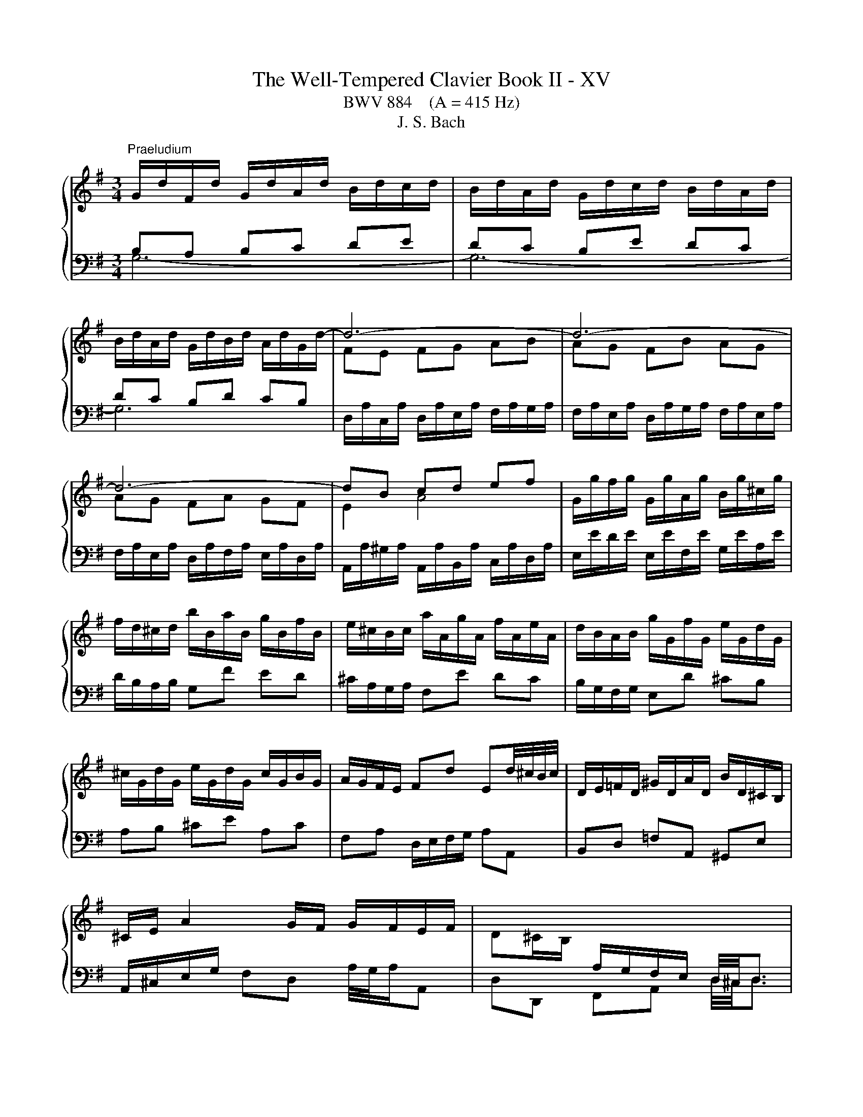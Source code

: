 X:1
T:The Well-Tempered Clavier Book II - XV
T:BWV 884    (A = 415 Hz)
T:J. S. Bach
%%score { ( 1 2 ) | 3 }
L:1/8
M:3/4
K:G
V:1 treble 
V:2 treble 
V:3 bass 
V:1
"^Praeludium" G/d/F/d/ G/d/A/d/ B/d/c/d/ | B/d/A/d/ G/d/c/d/ B/d/A/d/ | %2
 B/d/A/d/ G/d/B/d/ A/d/G/d/- | d6- | d6- | d6- | dB cd ef | G/g/f/g/ G/g/A/g/ B/g/^c/g/ | %8
 f/d/^c/d/ b/B/a/B/ g/B/f/B/ | e/^c/B/c/ a/A/g/A/ f/A/e/A/ | d/B/A/B/ g/G/f/G/ e/G/d/G/ | %11
 ^c/G/d/G/ e/G/d/G/ c/G/B/G/ | A/G/F/E/ Fd Ed/4^c/4B/4c/4 | D/E/=F/D/ ^G/D/A/D/ B/D/^C/B,/ | %14
 ^C/E/ A2 G/F/ G/F/E/F/ | D^C/B,/[I:staff +1] A,/G,/F,/E,/ D,/4^C,/4D,3/2 | %16
[I:staff -1] G/d/F/d/ G/d/A/d/ B/d/c/d/ | B/d/A/d/ G/d/c/d/ B/d/A/d/ | %18
 B/d/A/d/ G/d/B/d/ A/d/G/d/- | d6- | d6- | d6- | dB cd ef | G/g/f/g/ G/g/A/g/ B/g/^c/g/ | %24
 f/d/^c/d/ b/B/a/B/ g/B/f/B/ | e/^c/B/c/ a/A/g/A/ f/A/e/A/ | d/B/A/B/ g/G/f/G/ e/G/d/G/ | %27
 ^c/G/d/G/ e/G/d/G/ c/G/B/G/ | A/G/F/E/ Fd Ed/4^c/4B/4c/4 | D/E/=F/D/ ^G/D/A/D/ B/D/^C/B,/ | %30
 ^C/E/ A2 G/F/ G/F/E/F/ | D^C/B,/[I:staff +1] A,/G,/F,/E,/ D,/4^C,/4D,3/2 | %32
[I:staff -1] F/D/E/D/ F/D/G/D/ A/D/G/D/ | F/D/E/D/ F/D/G/D/ A/D/F/D/ | G/D/F/D/ G/D/B/D/ A/D/c/D/ | %35
 BB/4A/4B/4A/4 GA Bc | dc de =fd | eg ec dB | c/e/^d/e/ a/c/g/c/ f/c/e/c/ | %39
 ^d/B/^A/B/ g/B/f/B/ e/B/=d/B/ | c/A/G/A/ F/A/E/A/ ^D/A/E/A/ | F^d ef/4e/4d/4f/4 gd | %42
 e/B/c/A/ Ge Fe/4^d/4c/4d/4 | e/B/G/B/ E2- E/G/B/d/ | ^cA ce ag | fa fd Ac | BG Bd g=f | %47
 e/4d/4e3/2- e/d/c/B/ A/G/F/E/ | Fd/4c/4d/- d/c/B/A/ G/F/E/D/ | Ec/4B/4c/- c/B/A/G/ F/E/D/C/ | %50
 D/F/E/D/ E/F/G/A/ B/A/B/G/ | A/d/c/B/ A/G/F/E/ D2- | D/G/C/G/ D/G/B,/G/ C/G/D/G/ | %53
 E/G/D/G/ E/A/^C/A/ D/A/E/A/ | F/A/E/A/ F/B/^D/B/ E/B/F/B/ | G/B/F/B/ EG c/4B/4c3/2- | %56
 c/a/g/a/ f/a/e/a/ d/a/c/a/ | Bd g=f f/4e/4f/4e/4d | e/c/B/c/ c'/c/b/c/ a/c/g/c/ | %59
 f/c/g/c/ a/c/g/c/ f/c/e/c/ | d/c/B/A/ Bg Ag/4f/4e/4f/4 | G/A/_B/G/ ^c/G/d/G/ e/G/F/E/ | %62
 F/A/ d2 c/B/ c/B/A/B/ | GF/E/ D/[I:staff +1]C/B,/A,/ G,/4F,/4!fermata!G,3/2 | %64
[I:staff -1] F/D/E/D/ F/D/G/D/ A/D/G/D/ | F/D/E/D/ F/D/G/D/ A/D/F/D/ | G/D/F/D/ G/D/B/D/ A/D/c/D/ | %67
 BB/4A/4B/4A/4 GA Bc | dc de =fd | eg ec dB | c/e/^d/e/ a/c/g/c/ f/c/e/c/ | %71
 ^d/B/^A/B/ g/B/f/B/ e/B/=d/B/ | c/A/G/A/ F/A/E/A/ ^D/A/E/A/ | F^d ef/4e/4d/4f/4 gd | %74
 e/B/c/A/ Ge Fe/4^d/4c/4d/4 | e/B/G/B/ E2- E/G/B/d/ | ^cA ce ag | fa fd Ac | BG Bd g=f | %79
 e/4d/4e3/2- e/d/c/B/ A/G/F/E/ | Fd/4c/4d/- d/c/B/A/ G/F/E/D/ | Ec/4B/4c/- c/B/A/G/ F/E/D/C/ | %82
 D/F/E/D/ E/F/G/A/ B/A/B/G/ | A/d/c/B/ A/G/F/E/ D2- | D/G/C/G/ D/G/B,/G/ C/G/D/G/ | %85
 E/G/D/G/ E/A/^C/A/ D/A/E/A/ | F/A/E/A/ F/B/^D/B/ E/B/F/B/ | G/B/F/B/ EG c/4B/4c3/2- | %88
 c/a/g/a/ f/a/e/a/ d/a/c/a/ | Bd g=f f/4e/4f/4e/4d | e/c/B/c/ c'/c/b/c/ a/c/g/c/ | %91
 f/c/g/c/ a/c/g/c/ f/c/e/c/ | d/c/B/A/ Bg Ag/4f/4e/4f/4 | G/A/_B/G/ ^c/G/d/G/ e/G/F/E/ | %94
 F/A/ d2 c/B/ c/B/A/B/ | GF/E/ D/[I:staff +1]C/B,/A,/ G,/4F,/4!fermata!G,3/2 |[I:staff -1] z6 | %97
[M:3/8]"^Fuga" z/ d/B/d/g/d/ | B/d/G/d/B/d/ | e/c/A/c/F/A/ | d/B/G/B/E/G/ | c/A/F/A/D/F/ | %102
 B/A/G/A/B/c/ | d/A/B/^c/d/e/ | f/e/d/e/f/g/ | a z a | dg/4f/4g3/2- | gfd | Be/4d/4e3/2- | %109
 e/g/f/e/d/e/ | f/a/g/f/e/f/ | g z z | z b2- | b/e/f<a- | a/d/e<g- | g/c/d<f- | f e2- | e d2- | %118
 d^c/B/c | d z z | z ac- | c/d/B/d/g/d/ | B/d/G/d/B/d/- | d z z | z bd- | d/e/c/e/a/e/ | %126
 c/e/A/e/c/e/ | f z z | z a2- | ab/a/g/f/ | e/f/ g2- | g/c/d<f- | f/B/c<e- | e/A/B<^d- | de/^d/e- | %135
 ed/^c/d/e/ | f/e/d/f/b/f/ | d/f/B/f/d/f/ | g/e/^c/e/A/c/ | f/d/B/d/G/B/ | e/^c/^A/c/F/A/ | %141
 d/f/B/d/f/d/ | B/d/F/B/d- | d3- | d3- | dcc | d/4c/4d/4c/4d/4c/4d/4c/4d/4c/4d/4c/4 | %147
 d/4c/4d/4c/4cc | c3- | cBB | B2- B/B/- | B/B/A/F/G/E/ | F/A/D/F/A/F/ | D/F/A,/D/F/C/ | %154
 B,/D/B,/D/G/D/ | B,/D/G,/B,/D/B,/ |[I:staff +1] G,/_B,/E,/G,/B,/D,/ | %157
[I:staff -1] z/ _B,/A,/G,/E/G,/ |[I:staff +1] G,/4F,/4E,/D,[I:staff -1] z | z z2 | %160
 B,/4^C/4D/4E/4F/4D/4E/4F/4G/4A/4B/4c/4 | d3- | d3- | d c2- | c B2- | BA/c/f/a/- | a/gf/g/f/4e/4 | %167
 d/4c/4B/4A/4G/4B/4A/4G/4F/4E/4D/4C/4 |{!fermata!C} !fermata!B,3 |] %169
V:2
[I:staff +1] B,A, B,C DE | DC B,E DC | DC B,D CB, |[I:staff -1] FE FG AB | AG FB AG | AG FA GF | %6
 E2 A4 | x6 | x6 | x6 | x6 | x6 | x6 | x6 | x6 | x6 |[I:staff +1] B,A, B,C DE | DC B,E DC | %18
 DC B,D CB, |[I:staff -1] FE FG AB | AG FB AG | AG FA GF | E2 A4 | x6 | x6 | x6 | x6 | x6 | x6 | %29
 x6 | x6 | x6 |[I:staff +1] A,G, A,B, CB, | A,G, A,B, CA, | B,A, B,G, A,F, | x6 | x6 | x6 | x6 | %39
 x6 | x6 | x6 | x6 | x6 | x6 | x6 | x6 | x6 | x6 | x6 | x6 | x6 | x6 | x6 | x6 | x6 | x6 | x6 | %58
 x6 | x6 | x6 | x6 | x6 | x6 | A,G, A,B, CB, | A,G, A,B, CA, | B,A, B,G, A,F, | x6 | x6 | x6 | x6 | %71
 x6 | x6 | x6 | x6 | x6 | x6 | x6 | x6 | x6 | x6 | x6 | x6 | x6 | x6 | x6 | x6 | x6 | x6 | x6 | %90
 x6 | x6 | x6 | x6 | x6 | x6 | x6 |[M:3/8] x3 | x3 | x3 | x3 | x3 | x3 | x3 | %104
[I:staff -1] z/ G/F/A/c/A/ | F/A/D/A/F/A/ | B/G/E/G/^C/E/ | A/F/D/F/B,/D/ | G/E/^C/E/A,/C/ | %109
 F/E/D/E/F/G/ | A/D/E/F/G/A/ | B/A/G/A/B/c/ | d2 d | c2 c | B2 B | A2 A | G2 G | F2 F | E2 G | %119
 F z z | z cA- | AG z | z C=F- | FE z | z dB- | BA z | z[I:staff +1] C[I:staff -1]A- | A z z | %128
 z ^df | Be>^d | e2 B | A2 A | G2 G | F2 A- | AG>G | F z z | x3 | z z[I:staff +1] F | E2 E | %139
 ^D2 D | ^C2 C | B,2[I:staff -1] z | z z z/ A/ | ^G/B/E/G/B/G/ | E/^G/B,/E/G- | GAA | A3- | AFF | %148
 G/4F/4G/4F/4G/4F/4G/4F/4G/4F/4G/4F/4 | G/4F/4G/4F/4GG | G=F/E/D | C3- | C[I:staff +1]F,F, | %153
 G,/4F,/4G,/4F,/4G,/4F,/4G,/4F,/4G,/4F,/4E,/4F,/4 | G,G,G, |[I:staff -1] G, z z | x3 | %157
[I:staff +1] D,/4^C,/4D,/4C,/4D,/4C,/4D,/4C,/4D,/4C,/4B,,/4C,/4 | x3 | x3 | x3 | %161
[I:staff -1] z/ D/[I:staff +1]B,/[I:staff -1]D/G/D/ |[I:staff +1] D/F/B,/F/D/F/ | %163
[I:staff -1] E/[I:staff +1]C/A,/C/F,/A,/ |[I:staff -1] D/[I:staff +1]B,/G,/B,/E,/G,/ | %165
[I:staff -1] C/[I:staff +1]A,/F,/A,/D,/F,/ | B,CD |[I:staff -1] z[I:staff +1] B,A, | %168
 !fermata!G,3 |] %169
V:3
 G,6- | G,6- | G,6 | D,/A,/C,/A,/ D,/A,/E,/A,/ F,/A,/G,/A,/ | %4
 F,/A,/E,/A,/ D,/A,/G,/A,/ F,/A,/E,/A,/ | F,/A,/E,/A,/ D,/A,/F,/A,/ E,/A,/D,/A,/ | %6
 A,,/A,/^G,/A,/ A,,/A,/B,,/A,/ C,/A,/D,/A,/ | E,/E/D/E/ E,/E/F,/E/ G,/E/A,/E/ | %8
 D/B,/A,/B,/ G,F ED | ^C/A,/G,/A,/ F,E DC | B,/G,/F,/G,/ E,D ^CB, | A,B, ^CE A,C | %12
 F,A, D,/E,/F,/G,/ A,A,, | B,,D, =F,A,, ^G,,E, | A,,/^C,/E,/G,/ F,D, A,/4G,/4A,/A,, | %15
 D,D,, F,,A,, D,/4^C,/4D,3/2 | G,6- | G,6- | G,6 | D,/A,/C,/A,/ D,/A,/E,/A,/ F,/A,/G,/A,/ | %20
 F,/A,/E,/A,/ D,/A,/G,/A,/ F,/A,/E,/A,/ | F,/A,/E,/A,/ D,/A,/F,/A,/ E,/A,/D,/A,/ | %22
 A,,/A,/^G,/A,/ A,,/A,/B,,/A,/ C,/A,/D,/A,/ | E,/E/D/E/ E,/E/F,/E/ G,/E/A,/E/ | %24
 D/B,/A,/B,/ G,F ED | ^C/A,/G,/A,/ F,E DC | B,/G,/F,/G,/ E,D ^CB, | A,B, ^CE A,C | %28
 F,A, D,/E,/F,/G,/ A,A,, | B,,D, =F,A,, ^G,,E, | A,,/^C,/E,/G,/ F,D, A,/4G,/4A,/A,, | %31
 D,D,, F,,A,, D,/4^C,/4D,3/2 | D,6- | D,6- | D,6 | G,,/G,/F,/G,/ B,/G,/C/G,/ D/G,/C/G,/ | %36
 B,/G,/A,/G,/ B,/G,/C/G,/ D/G,/B,/G,/ | C/G,/B,/G,/ C/G,/E/G,/ D/G,/=F/G,/ | E/C/B,/C/ F,E ^DF | %39
 B,/^D/^C/D/ E,F, G,E, | A,/C/B,/C/ A,/C/G,/C/ F,/C/E,/C/ | %41
 ^D,/B,/B,,/B,/ ^C,/B,/D,/B,/ E,/B,/F,/B,/ | G,/B,/A,/C/ B,/A,/G,/A,/ B,B,, | %43
 E,/4D,/4E,3/2- E,/B,,/G,,/B,,/ E,, z | z/ A,,/^C,/A,,/ E,/A,,/G,/A,,/ F,/A,,/E,/A,,/ | %45
 D,/A,,/F,,/A,,/ D,,/F,,/A,,/D,/ F,/A,/F,/D,/ | G,/G,,/B,,/G,,/ D,/G,,/=F,/G,,/ E,/G,,/D,/G,,/ | %47
 C,/G,,/E,,/G,,/ C,, z z2 | z/ C,/B,,/A,,/ B,,D, E,G,- | G,/B,,/A,,/G,,/ A,,C, D,F,- | %50
 F,/A,,/G,,/F,,/ G,,B,, D,G, | F,D, F,A,[I:staff -1] D/[I:staff +1]D,/C,/D,/ | %52
 B,,/D,/A,,/D,/ B,,/D,/G,,/D,/ A,,/D,/B,,/D,/ | C,/E,/B,,/E,/ ^C,/E,/A,,/E,/ B,,/E,/C,/E,/ | %54
 D,/F,/^C,/F,/ ^D,/F,/B,,/F,/ C,/F,/D,/F,/ | E,/G,/D,/G,/ C,/G,/B,,/G,/ A,,/C,/E,/G,/ | %56
 F,A, D,E, F,D, | G,/[I:staff -1]G/=F/G/ E/G/D/G/ C/G/B,/G/ | C/E/D/E/[I:staff +1] A,B, CA, | %59
 DA, F,A, D,F, | B,,D, G,,/A,,/B,,/C,/ D,D,, | E,,G, _B,D, ^C,A,, | D,/F,/A,/C/ B,G, DD, | %63
 G,G,, B,,D, G,/4F,/4!fermata!G,3/2 | D,6- | D,6- | D,6 | G,,/G,/F,/G,/ B,/G,/C/G,/ D/G,/C/G,/ | %68
 B,/G,/A,/G,/ B,/G,/C/G,/ D/G,/B,/G,/ | C/G,/B,/G,/ C/G,/E/G,/ D/G,/=F/G,/ | E/C/B,/C/ F,E ^DF | %71
 B,/^D/^C/D/ E,F, G,E, | A,/C/B,/C/ A,/C/G,/C/ F,/C/E,/C/ | %73
 ^D,/B,/B,,/B,/ ^C,/B,/D,/B,/ E,/B,/F,/B,/ | G,/B,/A,/C/ B,/A,/G,/A,/ B,B,, | %75
 E,/4D,/4E,3/2- E,/B,,/G,,/B,,/ E,, z | z/ A,,/^C,/A,,/ E,/A,,/G,/A,,/ F,/A,,/E,/A,,/ | %77
 D,/A,,/F,,/A,,/ D,,/F,,/A,,/D,/ F,/A,/F,/D,/ | G,/G,,/B,,/G,,/ D,/G,,/=F,/G,,/ E,/G,,/D,/G,,/ | %79
 C,/G,,/E,,/G,,/ C,, z z2 | z/ C,/B,,/A,,/ B,,D, E,G,- | G,/B,,/A,,/G,,/ A,,C, D,F,- | %82
 F,/A,,/G,,/F,,/ G,,B,, D,G, | F,D, F,A,[I:staff -1] D/[I:staff +1]D,/C,/D,/ | %84
 B,,/D,/A,,/D,/ B,,/D,/G,,/D,/ A,,/D,/B,,/D,/ | C,/E,/B,,/E,/ ^C,/E,/A,,/E,/ B,,/E,/C,/E,/ | %86
 D,/F,/^C,/F,/ ^D,/F,/B,,/F,/ C,/F,/D,/F,/ | E,/G,/D,/G,/ C,/G,/B,,/G,/ A,,/C,/E,/G,/ | %88
 F,A, D,E, F,D, | G,/[I:staff -1]G/=F/G/ E/G/D/G/ C/G/B,/G/ | C/E/D/E/[I:staff +1] A,B, CA, | %91
 DA, F,A, D,F, | B,,D, G,,/A,,/B,,/C,/ D,D,, | E,,G, _B,D, ^C,A,, | D,/F,/A,/C/ B,G, DD, | %95
 G,G,, B,,D, G,/4F,/4!fermata!G,3/2 | z6 |[M:3/8] z3 | z3 | z3 | z3 | z3 | z3 | z3 | z3 | z3 | z3 | %107
 z3 | z3 | z3 | z3 | z/ D/B,/D/G/D/ | B,/D/G,/D/B,/D/ | E/C/A,/C/F,/A,/ | D/B,/G,/B,/E,/G,/ | %115
 C/A,/F,/A,/D,/F,/ | B,/A,/G,/A,/B,/^C/ | D/^C/B,/A,/G,/F,/ | G,/E,/A,/G,/F,/E,/ | %119
 D,/A,/F,/A,/D/A,/ | F,/A,/D,/A,/F,/A,/ | B, z z | z B,A, | ^G,/B,/G,/B,/E/B,/ | %124
 ^G,/B,/E,/B,/G,/B,/ | C z z | z F,E, | ^D,/F,/D,/F,/B,/F,/ | ^D,/F,/B,,/F,/D,/F,/ | %129
 G,/B,/G,/B,/E/B,/ | G,/B,/E,/B,/G,/B,/ | C/A,/F,/A,/D,/F,/ | B,/G,/E,/G,/C,/E,/ | %133
 A,/F,/^D,/F,/B,,/D,/ | G,/F,/E,/F,/G,/A,/ | B,/F,/^G,/^A,/B,/^C/ | D/^C/B,/C/D/E/ | F/E/ D2- | %138
 D/G,/A,<^C- | C/F,/G,<B,- | B,/E,/F,/^A,F,/ | B,B,, z | z D,B,, | E,E,, z | z ^G,E,/D/ | %145
 C/E/A,/C/E/C/ | A,/C/E,/A,/C/G,/ | F,/A,/D,/F,/A,/F,/ | D,/F,/A,,/D,/F,/C,/ | %149
 B,,/D,/G,,/B,,/D,/B,,/ | G,,/B,,/D,,/G,,/B,,/=F,,/ | E,,/G,,/C,,/D,,/E,,/C,,/ | D,,D,D, | D,3- | %154
 D,D,D, | E,/4D,/4E,/4D,/4E,/4D,/4E,/4D,/4E,/4D,/4^C,/4D,/4 | E,[D,,G,,_B,,][D,,G,,B,,] | D,, z z | %158
 D, z/ D,,/4E,,/4F,,/4G,,/4A,,/4B,,/4 | C,/4A,,/4B,,/4C,/4D,/4E,/4F,/4G,/4A,/4F,/4G,/4A,/4 | %160
 z D,C, | B,,B, z | z z G, | C, z A,, | B,, z G,, | A,, z D, | G,A,B, | z C,D, | !fermata!G,,3 |] %169

